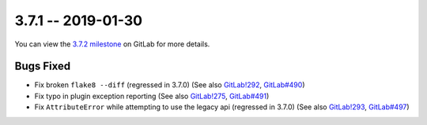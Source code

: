 3.7.1 -- 2019-01-30
-------------------

You can view the `3.7.2 milestone`_ on GitLab for more details.

Bugs Fixed
~~~~~~~~~~

- Fix broken ``flake8 --diff`` (regressed in 3.7.0) (See also `GitLab!292`_,
  `GitLab#490`_)

- Fix typo in plugin exception reporting (See also `GitLab!275`_,
  `GitLab#491`_)

- Fix ``AttributeError`` while attempting to use the legacy api (regressed in
  3.7.0) (See also `GitLab!293`_, `GitLab#497`_)

.. all links
.. _3.7.2 milestone:
    https://gitlab.com/pycqa/flake8/milestones/25

.. issue links
.. _GitLab#490:
    https://gitlab.com/pycqa/flake8/issues/490
.. _GitLab#491:
    https://gitlab.com/pycqa/flake8/issues/491
.. _GitLab#497:
    https://gitlab.com/pycqa/flake8/issues/497

.. merge request links
.. _GitLab!292:
    https://gitlab.com/pycqa/flake8/merge_requests/292
.. _GitLab!275:
    https://gitlab.com/pycqa/flake8/merge_requests/275
.. _GitLab!293:
    https://gitlab.com/pycqa/flake8/merge_requests/293
